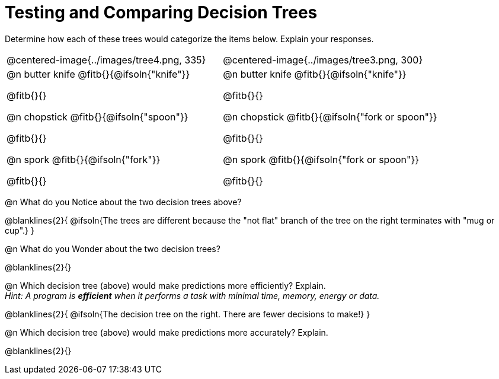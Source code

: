 = Testing and Comparing Decision Trees

++++
<style>
/* Format autonumbering inside the table correctly */
table .autonum::after { content: ')' !important; }
</style>
++++

Determine how each of these trees would categorize the items below. Explain your responses.

[cols="1a,1a", stripes="none", frame="none"]
|===
| @centered-image{../images/tree4.png, 335}
| @centered-image{../images/tree3.png, 300}

|
@n butter knife @fitb{}{@ifsoln{"knife"}}

@fitb{}{}

@n chopstick @fitb{}{@ifsoln{"spoon"}}

@fitb{}{}

@n spork @fitb{}{@ifsoln{"fork"}}

@fitb{}{}

|
@n butter knife @fitb{}{@ifsoln{"knife"}}

@fitb{}{}

@n chopstick @fitb{}{@ifsoln{"fork or spoon"}}

@fitb{}{}

@n spork @fitb{}{@ifsoln{"fork or spoon"}}

@fitb{}{}

|===


@n What do you Notice about the two decision trees above?

@blanklines{2}{
@ifsoln{The trees are different because the "not flat" branch of the tree on the right terminates with "mug or cup".}
}

@n What do you Wonder about the two decision trees?

@blanklines{2}{}

@n Which decision tree (above) would make predictions more efficiently? Explain. +
_Hint: A program is *efficient* when it performs a task with minimal time, memory, energy or data._

@blanklines{2}{
@ifsoln{The decision tree on the right. There are fewer decisions to make!}
}

@n Which decision tree (above) would make predictions more accurately? Explain. +

@blanklines{2}{}
